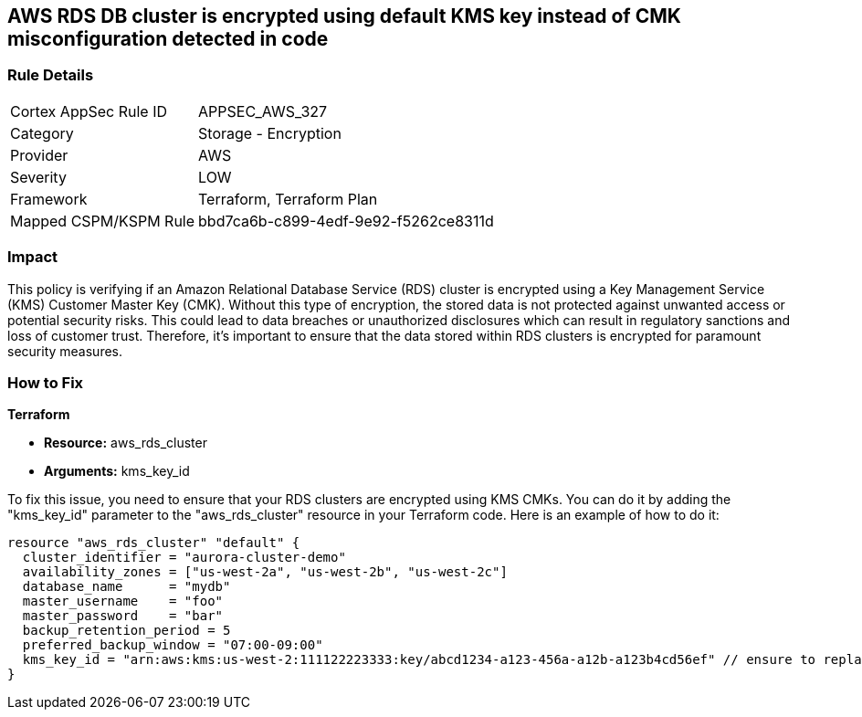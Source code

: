 == AWS RDS DB cluster is encrypted using default KMS key instead of CMK misconfiguration detected in code

=== Rule Details

[cols="1,2"]
|===
|Cortex AppSec Rule ID |APPSEC_AWS_327
|Category |Storage - Encryption
|Provider |AWS
|Severity |LOW
|Framework |Terraform, Terraform Plan
|Mapped CSPM/KSPM Rule |bbd7ca6b-c899-4edf-9e92-f5262ce8311d
|===


=== Impact
This policy is verifying if an Amazon Relational Database Service (RDS) cluster is encrypted using a Key Management Service (KMS) Customer Master Key (CMK). Without this type of encryption, the stored data is not protected against unwanted access or potential security risks. This could lead to data breaches or unauthorized disclosures which can result in regulatory sanctions and loss of customer trust. Therefore, it's important to ensure that the data stored within RDS clusters is encrypted for paramount security measures.

=== How to Fix

*Terraform*

* *Resource:* aws_rds_cluster
* *Arguments:* kms_key_id

To fix this issue, you need to ensure that your RDS clusters are encrypted using KMS CMKs. You can do it by adding the "kms_key_id" parameter to the "aws_rds_cluster" resource in your Terraform code. Here is an example of how to do it:

[source,hcl]
----
resource "aws_rds_cluster" "default" {
  cluster_identifier = "aurora-cluster-demo"
  availability_zones = ["us-west-2a", "us-west-2b", "us-west-2c"]
  database_name      = "mydb"
  master_username    = "foo"
  master_password    = "bar"
  backup_retention_period = 5
  preferred_backup_window = "07:00-09:00"
  kms_key_id = "arn:aws:kms:us-west-2:111122223333:key/abcd1234-a123-456a-a12b-a123b4cd56ef" // ensure to replace with your own KMS key ARN
}
----

